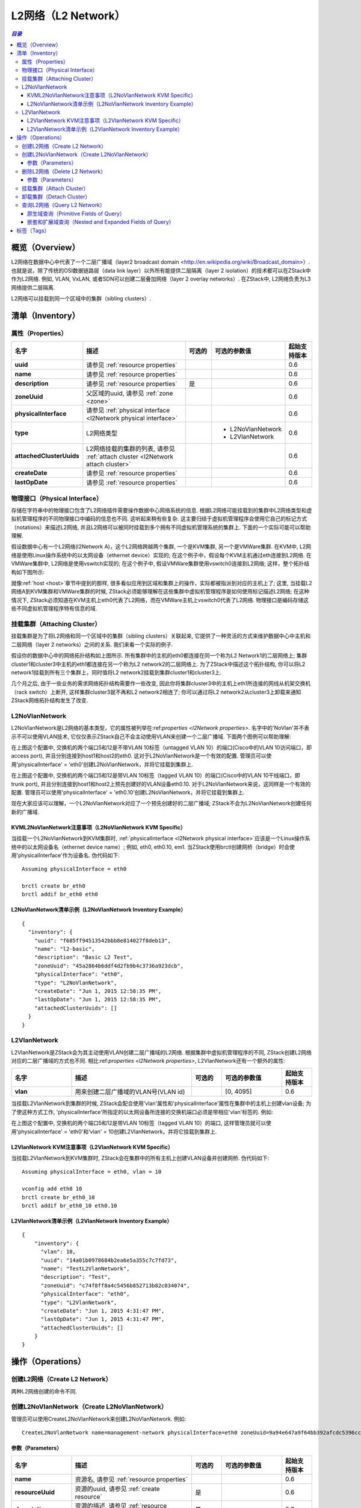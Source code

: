 .. _l2Network:

==========
L2网络（L2 Network）
==========

.. contents:: `目录`
   :depth: 6

--------
概览（Overview）
--------

L2网络在数据中心中代表了一个二层广播域（layer2 broadcast domain <http://en.wikipedia.org/wiki/Broadcast_domain>）. 
也就是说，除了传统的OSI数据链路层（data link layer）以外所有能提供二层隔离（layer 2 isolation）的技术都可以在ZStack中作为L2网络.
例如, VLAN, VxLAN, 或者SDN可以创建二层叠加网络（layer 2 overlay networks）. 在ZStack中, L2网络负责为L3网络提供二层隔离.

.. image:: l2Network.png
   :align: center

L2网络可以挂载到同一个区域中的集群（sibling clusters）.

.. _l2Network inventory:

---------
清单（Inventory）
---------

.. _l2Network properties:

属性（Properties）
==========

.. list-table::
   :widths: 20 40 10 20 10
   :header-rows: 1

   * - 名字
     - 描述
     - 可选的
     - 可选的参数值
     - 起始支持版本
   * - **uuid**
     - 请参见 :ref:`resource properties`
     -
     -
     - 0.6
   * - **name**
     - 请参见 :ref:`resource properties`
     -
     -
     - 0.6
   * - **description**
     - 请参见 :ref:`resource properties`
     - 是
     -
     - 0.6
   * - **zoneUuid**
     - 父区域的uuid, 请参见 :ref:`zone <zone>`
     -
     -
     - 0.6
   * - **physicalInterface**
     - 请参见 :ref:`physical interface <l2Network physical interface>`
     -
     -
     - 0.6
   * - **type**
     - L2网络类型
     -
     - - L2NoVlanNetwork
       - L2VlanNetwork
     - 0.6
   * - **attachedClusterUuids**
     - L2网络挂载的集群的列表, 请参见 :ref:`attach cluster <l2Network attach cluster>`
     -
     -
     - 0.6
   * - **createDate**
     - 请参见 :ref:`resource properties`
     -
     -
     - 0.6
   * - **lastOpDate**
     - 请参见 :ref:`resource properties`
     -
     -
     - 0.6

.. _l2Network physical interface:

物理接口（Physical Interface）
==================

存储在字符串中的物理接口包含了L2网络插件需要操作数据中心网络系统的信息.
根据L2网络可能挂载到的集群中L2网络类型和虚拟机管理程序的不同物理接口中编码的信息也不同. 
这听起来稍有些复杂. 这主要归结于虚拟机管理程序会使用它自己的标记方式（notations）来描述L2网络, 并且L2网络可以被同时挂载到多个拥有不同虚拟机管理系统的集群上.
下面的一个实际可能可以帮助理解.

假设数据中心有一个L2网络(l2Network A)，这个L2网络跨越两个集群, 一个是KVM集群, 另一个是VMWare集群. 在KVM中,
L2网络是使用Linux操作系统中的以太网设备（ethernet device）实现的; 在这个例子中，假设每个KVM主机通过eth连接到L2网络. 
在VMWare集群中, L2网络是使用vswitch实现的; 在这个例子中, 假设VMWare集群使用vswitch0连接到L2网络; 这样，整个拓扑结构如下图所示:

.. image:: l2Network-physical-interface.png
   :align: center

就像:ref:`host <host>`章节中提到的那样, 很多看似应用到区域和集群上的操作，实际都被指派到对应的主机上了;
这里, 当挂载L2网络A到KVM集群和VMWare集群的时候, ZStack必须能够理解在这些集群中虚拟机管理程序是如何使用标记描述L2网络; 
在这种情况下, ZStack必须知道在KVM主机上eth0代表了L2网络，而在VMWare主机上vswitch0代表了L2网络. 
物理接口是编码存储这些不同虚拟机管理程序特有信息的域.

.. 注意:: 由于ZStack当前版本仅支持KVM, 我们将暂不讨论L2网络在VMWare中的细节. 上面的例子只是为了方便理解物理接口的设计.

.. _l2Network attach cluster:

挂载集群（Attaching Cluster）
=================

挂载集群是为了将L2网络和同一个区域中的集群（sibling clusters）关联起来, 它提供了一种灵活的方式来维护数据中心中主机和二层网络（layer 2 networks）之间的关系. 我们来看一个实际的例子.

.. image:: l2Network-cluster1.png
   :align: center

假设你的数据中心中的网络拓扑结构如上图所示. 所有集群中的主机的eth0都连接在同一个称为L2 Network1的二层网络上; 集群cluster1和cluster3中主机的eth1都连接在另一个称为L2 network2的二层网络上. 为了ZStack中描述这个拓扑结构, 你可以将L2 network1挂载到所有三个集群上，同时值将L2 network2挂载到集群cluster1和cluster3上.

几个月之后, 由于一些业务的需求网络拓扑结构需要作一些改变, 因此你将集群cluster3中的主机上eth1所连接的网线从机架交换机（rack switch）上断开, 这样集群cluster3就不再和L2 network2相连了;
你可以通过将L2 network2从cluster3上卸载来通知ZStack网络拓扑结构发生了改变.


.. image:: l2Network-cluster2.png
   :align: center

L2NoVlanNetwork
===============

L2NoVlanNetwork是L2网络的基本类型，它的属性被列举在:ref:`properties <l2Network properties>`.
名字中的'NoVlan'并不表示不可以使用VLAN技术, 它仅仅表示ZStack自己不会主动使用VLAN来创建一个二层广播域. 下面两个图例可以帮助理解:

.. image:: l2NoVlanNetwork1.png
   :align: center
   :width: 500px
   :height: 400px

在上图这个配置中, 交换机的两个端口5和12是不带VLAN 10标签（untagged VLAN 10）的端口(Cisco中的VLAN 10访问端口，即access port), 并且分别连接到host1和host2的eth0.
这对于L2NoVlanNetwork是一个有效的配置. 管理员可以使用'physicalInterface' = 'eth0'创建L2NoVlanNetwork，并将它挂载到集群上.

.. image:: l2NoVlanNetwork2.png
   :align: center
   :width: 500px
   :height: 400px

在上图这个配置中, 交换机的两个端口5和12是带VLAN 10标签（tagged VLAN 10）的端口(Cisco中的VLAN 10干线端口，即trunk port), 并且分别连接到host1和host2上预先创建好的VLAN设备eth0.10. 
对于L2NoVlanNetwork来说，这同样是一个有效的配置. 管理员可以使用'physicalInterface' = 'eth0.10'创建L2NoVlanNetwork，并将它挂载到集群上.

现在大家应该可以理解，一个L2NoVlanNetwork对应了一个预先创建好的二层广播域; ZStack不会为L2NoVlanNetwork创建任何新的广播域.

KVML2NoVlanNetwork注意事项（L2NoVlanNetwork KVM Specific）
++++++++++++++++++++++++++++

当挂载一个L2NoVlanNetwork到KVM集群时, :ref:`physicalInterface <l2Network physical interface>`应该是一个Linux操作系统中的以太网设备名（ethernet device name）; 例如,
eth0, eth0.10, em1. 当ZStack使用brctl创建网桥（bridge）时会使用'physicalInterface'作为设备名. 伪代码如下::

    Assuming physicalInterface = eth0

    brctl create br_eth0
    brctl addif br_eth0 eth0

.. 注意:: 如果你有多个不同集群中的主机连接到同一个L2网络, 并且你想把这个L2网络挂载到这些集群上,
          请确保所有这些主机的Linux操作系统上使用相同的以太网设备名. 例如, 将所有的以太网设备命名为eth0.
          最好的办法还是在所有这些集群中安装相同的Linux操作系统, 或者使用udev将所有的这些以太网设备配置成相同的名字.

L2NoVlanNetwork清单示例（L2NoVlanNetwork Inventory Example）
+++++++++++++++++++++++++++++++++

::

    {
      "inventory": {
        "uuid": "f685ff94513542bbb8e814027f8deb13",
        "name": "l2-basic",
        "description": "Basic L2 Test",
        "zoneUuid": "45a2864b6ddf4d2fb9b4c3736a923dcb",
        "physicalInterface": "eth0",
        "type": "L2NoVlanNetwork",
        "createDate": "Jun 1, 2015 12:58:35 PM",
        "lastOpDate": "Jun 1, 2015 12:58:35 PM",
        "attachedClusterUuids": []
      }
    }

L2VlanNetwork
=============

L2VlanNetwork是ZStack会为其主动使用VLAN创建二层广播域的L2网络. 根据集群中虚拟机管理程序的不同, ZStack创建L2网络对应的二层广播域的方式也不同.
相比:ref:`properties <l2Network properties>`, L2VlanNetwork还有一个额外的属性:

.. list-table::
   :widths: 20 40 10 20 10
   :header-rows: 1

   * - 名字
     - 描述
     - 可选的
     - 可选的参数值
     - 起始支持版本
   * - **vlan**
     - 用来创建二层广播域的VLAN号(VLAN id)
     -
     - [0, 4095]
     - 0.6

当挂载L2VlanNetwork到集群的时候, ZStack会配合使用'vlan'属性和'physicalInterface'属性在集群中的主机上创建vlan设备; 为了使这种方式工作,
'physicalInterface'所指定的以太网设备所连接的交换机端口必须是带相应'vlan'标签的. 例如:

.. image:: l2VlanNetwork1.png
   :align: center
   :width: 500px
   :height: 400px

在上图这个配置中, 交换机的两个端口5和12是带VLAN 10标签（tagged VLAN 10）的端口, 这样管理员就可以使用'physicalInterface' = 'eth0'和'vlan' = 10创建L2VlanNetwork，并将它挂载到集群上.

L2VlanNetwork KVM注意事项（L2VlanNetwork KVM Specific）
++++++++++++++++++++++++++

当挂载L2VlanNetwork到KVM集群时, ZStack会在集群中的所有主机上创建VLAN设备并创建网桥. 伪代码如下::

    Assuming physicalInterface = eth0, vlan = 10

    vconfig add eth0 10
    brctl create br_eth0_10
    brctl addif br_eth0_10 eth0.10

.. 注意:: 类似L2NoVlanNetwork, 请确保所有这些即将挂载同一个L2VlanNetwork网络的主机的Linux操作系统上使用相同的以太网设备名.

L2VlanNetwork清单示例（L2VlanNetwork Inventory Example）
+++++++++++++++++++++++++++++++

::

    {
        "inventory": {
          "vlan": 10,
          "uuid": "14a01b0978684b2ea6e5a355c7c7fd73",
          "name": "TestL2VlanNetwork",
          "description": "Test",
          "zoneUuid": "c74f8ff8a4c5456b852713b82c034074",
          "physicalInterface": "eth0",
          "type": "L2VlanNetwork",
          "createDate": "Jun 1, 2015 4:31:47 PM",
          "lastOpDate": "Jun 1, 2015 4:31:47 PM",
          "attachedClusterUuids": []
        }
    }

----------
操作（Operations）
----------

创建L2网络（Create L2 Network）
=================

两种L2网络创建的命令不同.


创建L2NoVlanNetwork（Create L2NoVlanNetwork）
======================

管理员可以使用CreateL2NoVlanNetwork来创建L2NoVlanNetwork. 例如::

    CreateL2NoVlanNetwork name=management-network physicalInterface=eth0 zoneUuid=9a94e647a9f64bb392afcdc5396cc1e4

参数（Parameters）
++++++++++

.. list-table::
   :widths: 20 40 10 20 10
   :header-rows: 1

   * - 名字
     - 描述
     - 可选的
     - 可选的参数值
     - 起始支持版本
   * - **name**
     - 资源名, 请参见 :ref:`resource properties`
     -
     -
     - 0.6
   * - **resourceUuid**
     - 资源的uuid, 请参见 :ref:`create resource`
     - 是
     -
     - 0.6
   * - **description**
     - 资源的描述, 请参见 :ref:`resource properties`
     - 是
     -
     - 0.6
   * - **zoneUuid**
     - 父区域的uuid, 请参见 :ref:`zone <zone>`
     -
     -
     - 0.6
   * - **physicalInterface**
     - 请参见 :ref:`physical interface <l2Network physical interface>`
     -
     -
     - 0.6

删除L2网络（Delete L2 Network）
=================

管理员可以使用DeleteL2Network来删除一个L2网络. 例如::

    DeleteL2Network uuid=a5535531eb7346ce89cfd7e643ad1ef8

.. 危险:: 删除一个L2网络会导致所有它的子L3网络被删除. 对于删除L3网络的后果,
            请参见 :ref:`delete l3Network`. 没有办法可以恢复一个删除了的L2网络.

参数（Parameters）
++++++++++

.. list-table::
   :widths: 20 40 10 20 10
   :header-rows: 1

   * - 名字
     - 描述
     - 可选的
     - 可选的参数值
     - 起始支持版本
   * - **deleteMode**
     - 请参见 :ref:`delete resource`
     - 是
     - - Permissive
       - Enforcing
     - 0.6
   * - **uuid**
     - L2网络的uuid
     -
     -
     - 0.6

挂载集群（Attach Cluster）
==============

请参见 :ref:`cluster attach L2 network`.

卸载集群（Detach Cluster）
==============

请参见 :ref:`cluster detach L2 network`.

查询L2网络（Query L2 Network）
================

管理员可以使用QueryL2Network来查询L2网络. 例如::

    QueryL2Network physicalInterface=eth0

::

    QueryL2Network l3Network.ipRanges.startIp=192.168.0.2


原生域查询（Primitive Fields of Query）
+++++++++++++++++++++++++

请参见 :ref:`L2 network inventory <l2Network inventory>`.

嵌套和扩展域查询（Nested and Expanded Fields of Query）
+++++++++++++++++++++++++++++++++++

.. list-table::
   :widths: 20 30 40 10
   :header-rows: 1

   * - 域（Field）
     - 清单（Inventory）
     - 描述
     - 起始支持版本
   * - **l3Network**
     - :ref:`L3 network inventory <l3Network inventory>`
     - 属于这个L2网络的L3网络
     - 0.6
   * - **cluster**
     - :ref:`cluster inventory <cluster inventory>`
     - 该L2网络挂载的所有集群
     - 0.6
   * - **zone**
     - :ref:`zone inventory <zone inventory>`
     - 父区域（parent zone）
     - 0.6

----
标签（Tags）
----

管理员可以使用resourceType=L2NetworkVO在L2网络上创建用户标签. 例如::

    CreateUserTag resourceType=L2NetworkVO tag=publicL2 resourceUuid=cff4be8694174b0fb831a9fe53b1d62b
